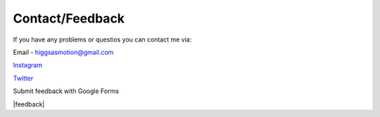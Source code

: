 Contact/Feedback
===================================

If you have any problems or questios you can contact me via:

Email - higgsasmotion@gmail.com

`Instagram <https://www.instagram.com/higgsas/>`_

`Twitter <https://twitter.com/higgsasxyz>`_

Submit feedback with Google Forms

|feedback|

.. |feedback| raw:: html

    <iframe src="https://docs.google.com/forms/d/e/1FAIpQLSf2GgqFeliSpcecO-3_2k_wRLvCQjgLmWGO-lrW_OBFA0trMg/viewform?embedded=true" width="640" height="503" frameborder="0" marginheight="0" marginwidth="0">Loading…</iframe>
